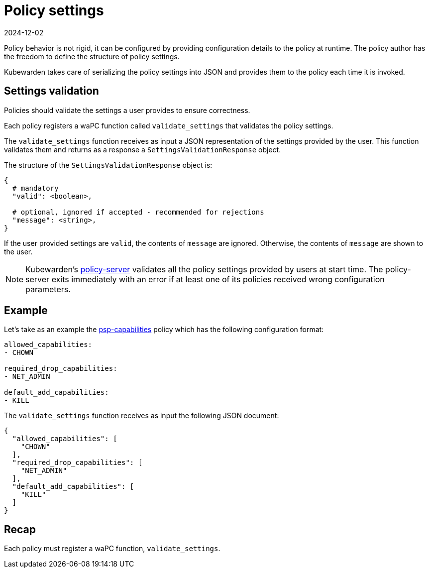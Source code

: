 = Policy settings
:revdate: 2024-12-02
:page-revdate: {revdate}
:description: Policy settings.
:doc-persona: ["kubewarden-policy-developer"]
:doc-topic: ["writing-policies", "specification", "settings"]
:doc-type: ["reference"]
:keywords: ["kubewarden", "kubernetes", "policy specification", "policy settings"]
:sidebar_label: Policy settings
:current-version: {page-origin-branch}

Policy behavior is not rigid,
it can be configured by providing configuration details to the policy at runtime.
The policy author has the freedom to define the structure of policy settings.

Kubewarden takes care of serializing the policy settings into JSON and provides them to the policy each time it is invoked.

== Settings validation

Policies should validate the settings a user provides to ensure correctness.

Each policy registers a waPC function called `validate_settings` that validates the policy settings.

The `validate_settings` function receives as input a JSON representation of the settings provided by the user.
This function validates them and returns as a response a `SettingsValidationResponse` object.

The structure of the `SettingsValidationResponse` object is:

[subs="+attributes",yaml]
----
{
  # mandatory
  "valid": <boolean>,

  # optional, ignored if accepted - recommended for rejections
  "message": <string>,
}
----

If the user provided settings are `valid`, the contents of `message` are ignored.
Otherwise, the contents of `message` are shown to the user.

[NOTE]
====
Kubewarden's
https://github.com/chimera-kube/policy-server[policy-server]
validates all the policy settings provided by users at start time.
The policy-server exits immediately with an error if at least one of its policies received wrong configuration parameters.
====


== Example

Let's take as an example the
https://github.com/kubewarden/psp-capabilities[psp-capabilities]
policy which has the following configuration format:

[subs="+attributes",yaml]
----
allowed_capabilities:
- CHOWN

required_drop_capabilities:
- NET_ADMIN

default_add_capabilities:
- KILL
----

The `validate_settings` function receives as input the following JSON
document:

[subs="+attributes",json]
----
{
  "allowed_capabilities": [
    "CHOWN"
  ],
  "required_drop_capabilities": [
    "NET_ADMIN"
  ],
  "default_add_capabilities": [
    "KILL"
  ]
}
----

== Recap

Each policy must register a waPC function, `validate_settings`.
